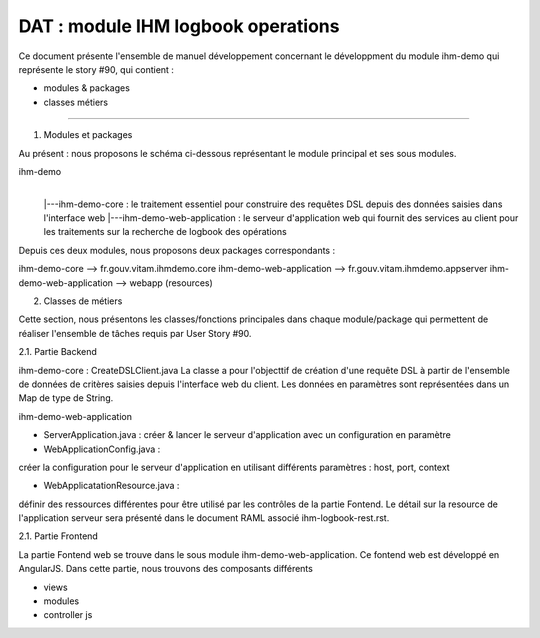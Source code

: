 DAT : module IHM logbook operations 
###################################

Ce document présente l'ensemble de manuel développement concernant le développment du module 
ihm-demo qui représente le story #90, qui contient :

- modules & packages
- classes métiers

--------------------------


1. Modules et packages

Au présent : nous proposons le schéma ci-dessous représentant le module principal
et ses sous modules.

ihm-demo 
    |
    |---ihm-demo-core : le traitement essentiel pour construire des requêtes DSL depuis des données saisies dans l'interface web
    |---ihm-demo-web-application  : le serveur d'application web qui fournit des services au client pour les traitements sur la recherche de logbook des opérations

Depuis ces deux modules, nous proposons deux packages correspondants : 

ihm-demo-core --> fr.gouv.vitam.ihmdemo.core
ihm-demo-web-application --> fr.gouv.vitam.ihmdemo.appserver		      	
ihm-demo-web-application --> webapp (resources)

2. Classes de métiers 
  
Cette section, nous présentons les classes/fonctions principales dans chaque module/package qui 
permettent de réaliser l'ensemble de tâches requis par User Story #90.

2.1. Partie Backend
 
ihm-demo-core : CreateDSLClient.java  
La classe a pour l'objecttif de création d'une requête  DSL à partir de l'ensemble de données de 
critères saisies depuis l'interface web du client. Les données en paramètres sont représentées dans 
un Map de type de String.

ihm-demo-web-application

- ServerApplication.java : créer & lancer le serveur d'application avec un configuration en paramètre
- WebApplicationConfig.java : 

créer la configuration pour le serveur d'application en utilisant différents paramètres : host, port, context

- WebApplicatationResource.java : 

définir des ressources différentes pour être utilisé par les contrôles de la partie Fontend. Le détail sur la resource de l'application serveur sera présenté dans le document RAML associé ihm-logbook-rest.rst.  

2.1. Partie Frontend

La partie Fontend web se trouve dans le sous module ihm-demo-web-application. Ce fontend web est développé 
en AngularJS. Dans cette partie, nous trouvons des composants différents

- views 
- modules
- controller js 

